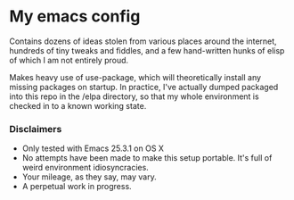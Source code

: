 #+AUTHOR: Jeff Stautz

* My emacs config 

Contains dozens of ideas stolen from various places around the internet, hundreds of tiny tweaks and fiddles, and a
few hand-written hunks of elisp of which I am not entirely proud.

Makes heavy use of use-package, which will theoretically install any missing packages on startup. In practice, I've actually dumped packaged into this repo in the /elpa directory, so that my whole environment is checked in to a known working state.

*** Disclaimers
- Only tested with Emacs 25.3.1 on OS X
- No attempts have been made to make this setup portable. It's full of weird environment idiosyncracies.
- Your mileage, as they say, may vary.
- A perpetual work in progress.
